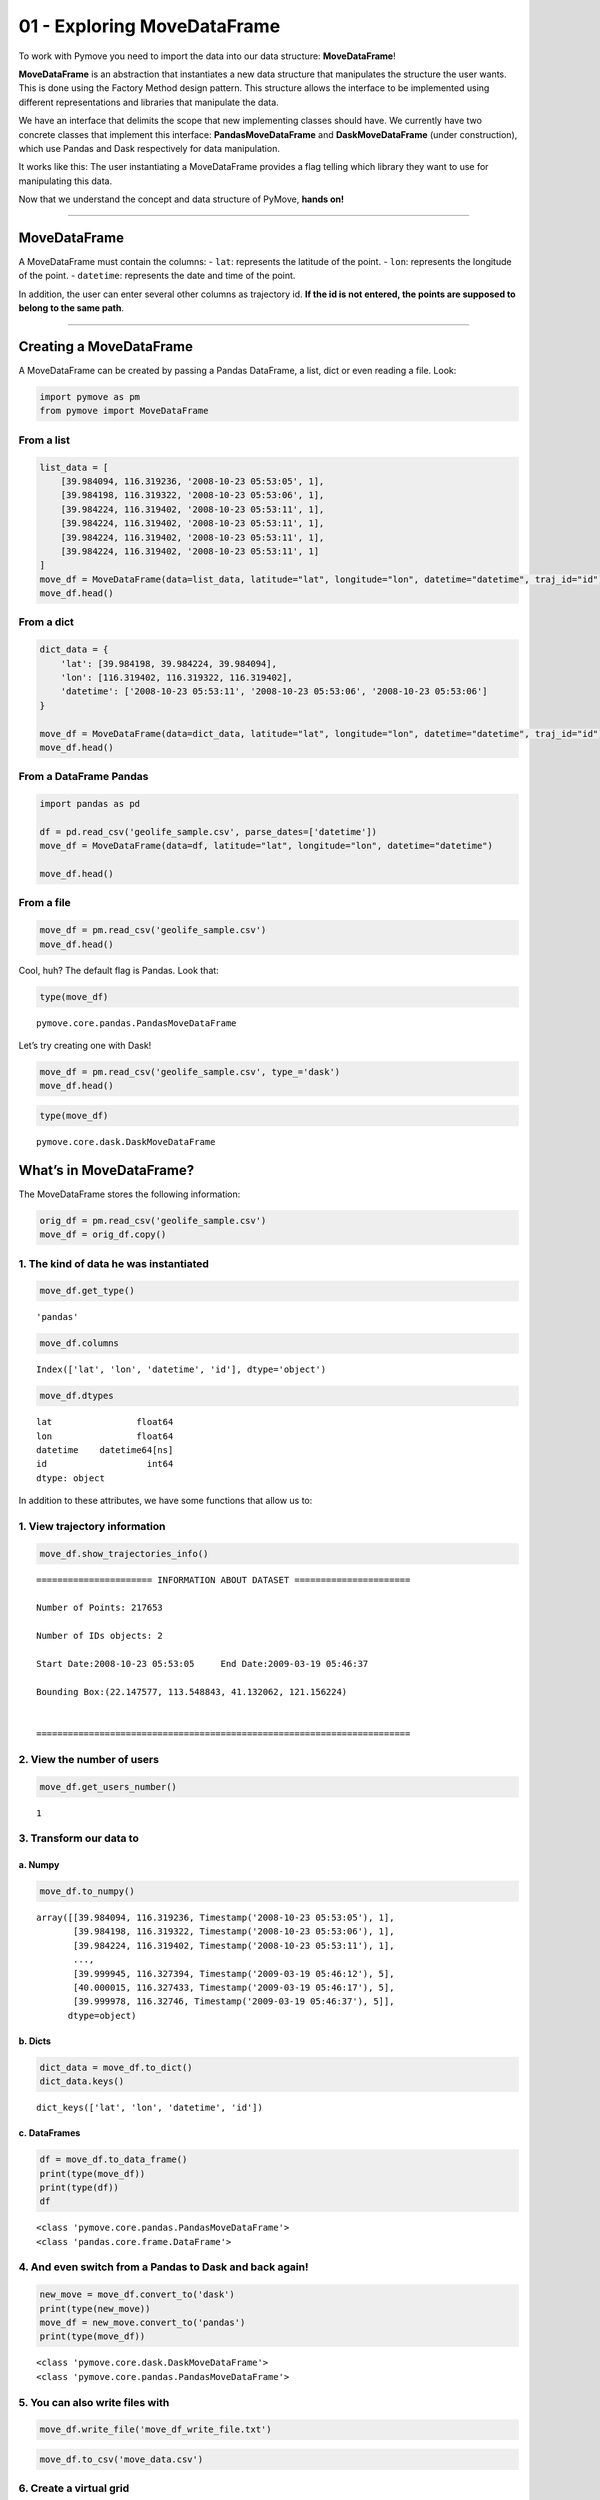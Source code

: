 01 - Exploring MoveDataFrame
============================

To work with Pymove you need to import the data into our data structure:
**MoveDataFrame**!

**MoveDataFrame** is an abstraction that instantiates a new data
structure that manipulates the structure the user wants. This is done
using the Factory Method design pattern. This structure allows the
interface to be implemented using different representations and
libraries that manipulate the data.

We have an interface that delimits the scope that new implementing
classes should have. We currently have two concrete classes that
implement this interface: **PandasMoveDataFrame** and
**DaskMoveDataFrame** (under construction), which use Pandas and Dask
respectively for data manipulation.

It works like this: The user instantiating a MoveDataFrame provides a
flag telling which library they want to use for manipulating this data.

Now that we understand the concept and data structure of PyMove, **hands
on!**

--------------

MoveDataFrame
-------------

A MoveDataFrame must contain the columns: - ``lat``: represents the
latitude of the point. - ``lon``: represents the longitude of the point.
- ``datetime``: represents the date and time of the point.

In addition, the user can enter several other columns as trajectory id.
**If the id is not entered, the points are supposed to belong to the
same path**.

--------------

Creating a MoveDataFrame
------------------------

A MoveDataFrame can be created by passing a Pandas DataFrame, a list,
dict or even reading a file. Look:

.. code:: ipython3

    import pymove as pm
    from pymove import MoveDataFrame

From a list
~~~~~~~~~~~

.. code:: ipython3

    list_data = [
        [39.984094, 116.319236, '2008-10-23 05:53:05', 1],
        [39.984198, 116.319322, '2008-10-23 05:53:06', 1],
        [39.984224, 116.319402, '2008-10-23 05:53:11', 1],
        [39.984224, 116.319402, '2008-10-23 05:53:11', 1],
        [39.984224, 116.319402, '2008-10-23 05:53:11', 1],
        [39.984224, 116.319402, '2008-10-23 05:53:11', 1]
    ]
    move_df = MoveDataFrame(data=list_data, latitude="lat", longitude="lon", datetime="datetime", traj_id="id")
    move_df.head()




.. raw:: html

    <div>
    <style scoped>
        .dataframe tbody tr th:only-of-type {
            vertical-align: middle;
        }

        .dataframe tbody tr th {
            vertical-align: top;
        }

        .dataframe thead th {
            text-align: right;
        }
    </style>
    <table border="1" class="dataframe">
      <thead>
        <tr style="text-align: right;">
          <th></th>
          <th>lat</th>
          <th>lon</th>
          <th>datetime</th>
          <th>id</th>
        </tr>
      </thead>
      <tbody>
        <tr>
          <th>0</th>
          <td>39.984094</td>
          <td>116.319236</td>
          <td>2008-10-23 05:53:05</td>
          <td>1</td>
        </tr>
        <tr>
          <th>1</th>
          <td>39.984198</td>
          <td>116.319322</td>
          <td>2008-10-23 05:53:06</td>
          <td>1</td>
        </tr>
        <tr>
          <th>2</th>
          <td>39.984224</td>
          <td>116.319402</td>
          <td>2008-10-23 05:53:11</td>
          <td>1</td>
        </tr>
        <tr>
          <th>3</th>
          <td>39.984224</td>
          <td>116.319402</td>
          <td>2008-10-23 05:53:11</td>
          <td>1</td>
        </tr>
        <tr>
          <th>4</th>
          <td>39.984224</td>
          <td>116.319402</td>
          <td>2008-10-23 05:53:11</td>
          <td>1</td>
        </tr>
      </tbody>
    </table>
    </div>



From a dict
~~~~~~~~~~~

.. code:: ipython3

    dict_data = {
        'lat': [39.984198, 39.984224, 39.984094],
        'lon': [116.319402, 116.319322, 116.319402],
        'datetime': ['2008-10-23 05:53:11', '2008-10-23 05:53:06', '2008-10-23 05:53:06']
    }

    move_df = MoveDataFrame(data=dict_data, latitude="lat", longitude="lon", datetime="datetime", traj_id="id")
    move_df.head()




.. raw:: html

    <div>
    <style scoped>
        .dataframe tbody tr th:only-of-type {
            vertical-align: middle;
        }

        .dataframe tbody tr th {
            vertical-align: top;
        }

        .dataframe thead th {
            text-align: right;
        }
    </style>
    <table border="1" class="dataframe">
      <thead>
        <tr style="text-align: right;">
          <th></th>
          <th>lat</th>
          <th>lon</th>
          <th>datetime</th>
        </tr>
      </thead>
      <tbody>
        <tr>
          <th>0</th>
          <td>39.984198</td>
          <td>116.319402</td>
          <td>2008-10-23 05:53:11</td>
        </tr>
        <tr>
          <th>1</th>
          <td>39.984224</td>
          <td>116.319322</td>
          <td>2008-10-23 05:53:06</td>
        </tr>
        <tr>
          <th>2</th>
          <td>39.984094</td>
          <td>116.319402</td>
          <td>2008-10-23 05:53:06</td>
        </tr>
      </tbody>
    </table>
    </div>



From a DataFrame Pandas
~~~~~~~~~~~~~~~~~~~~~~~

.. code:: ipython3

    import pandas as pd

    df = pd.read_csv('geolife_sample.csv', parse_dates=['datetime'])
    move_df = MoveDataFrame(data=df, latitude="lat", longitude="lon", datetime="datetime")

    move_df.head()




.. raw:: html

    <div>
    <style scoped>
        .dataframe tbody tr th:only-of-type {
            vertical-align: middle;
        }

        .dataframe tbody tr th {
            vertical-align: top;
        }

        .dataframe thead th {
            text-align: right;
        }
    </style>
    <table border="1" class="dataframe">
      <thead>
        <tr style="text-align: right;">
          <th></th>
          <th>lat</th>
          <th>lon</th>
          <th>datetime</th>
          <th>id</th>
        </tr>
      </thead>
      <tbody>
        <tr>
          <th>0</th>
          <td>39.984094</td>
          <td>116.319236</td>
          <td>2008-10-23 05:53:05</td>
          <td>1</td>
        </tr>
        <tr>
          <th>1</th>
          <td>39.984198</td>
          <td>116.319322</td>
          <td>2008-10-23 05:53:06</td>
          <td>1</td>
        </tr>
        <tr>
          <th>2</th>
          <td>39.984224</td>
          <td>116.319402</td>
          <td>2008-10-23 05:53:11</td>
          <td>1</td>
        </tr>
        <tr>
          <th>3</th>
          <td>39.984211</td>
          <td>116.319389</td>
          <td>2008-10-23 05:53:16</td>
          <td>1</td>
        </tr>
        <tr>
          <th>4</th>
          <td>39.984217</td>
          <td>116.319422</td>
          <td>2008-10-23 05:53:21</td>
          <td>1</td>
        </tr>
      </tbody>
    </table>
    </div>



From a file
~~~~~~~~~~~

.. code:: ipython3

    move_df = pm.read_csv('geolife_sample.csv')
    move_df.head()




.. raw:: html

    <div>
    <style scoped>
        .dataframe tbody tr th:only-of-type {
            vertical-align: middle;
        }

        .dataframe tbody tr th {
            vertical-align: top;
        }

        .dataframe thead th {
            text-align: right;
        }
    </style>
    <table border="1" class="dataframe">
      <thead>
        <tr style="text-align: right;">
          <th></th>
          <th>lat</th>
          <th>lon</th>
          <th>datetime</th>
          <th>id</th>
        </tr>
      </thead>
      <tbody>
        <tr>
          <th>0</th>
          <td>39.984094</td>
          <td>116.319236</td>
          <td>2008-10-23 05:53:05</td>
          <td>1</td>
        </tr>
        <tr>
          <th>1</th>
          <td>39.984198</td>
          <td>116.319322</td>
          <td>2008-10-23 05:53:06</td>
          <td>1</td>
        </tr>
        <tr>
          <th>2</th>
          <td>39.984224</td>
          <td>116.319402</td>
          <td>2008-10-23 05:53:11</td>
          <td>1</td>
        </tr>
        <tr>
          <th>3</th>
          <td>39.984211</td>
          <td>116.319389</td>
          <td>2008-10-23 05:53:16</td>
          <td>1</td>
        </tr>
        <tr>
          <th>4</th>
          <td>39.984217</td>
          <td>116.319422</td>
          <td>2008-10-23 05:53:21</td>
          <td>1</td>
        </tr>
      </tbody>
    </table>
    </div>



Cool, huh? The default flag is Pandas. Look that:

.. code:: ipython3

    type(move_df)




.. parsed-literal::

    pymove.core.pandas.PandasMoveDataFrame



Let’s try creating one with Dask!

.. code:: ipython3

    move_df = pm.read_csv('geolife_sample.csv', type_='dask')
    move_df.head()




.. raw:: html

    <div>
    <style scoped>
        .dataframe tbody tr th:only-of-type {
            vertical-align: middle;
        }

        .dataframe tbody tr th {
            vertical-align: top;
        }

        .dataframe thead th {
            text-align: right;
        }
    </style>
    <table border="1" class="dataframe">
      <thead>
        <tr style="text-align: right;">
          <th></th>
          <th>lat</th>
          <th>lon</th>
          <th>datetime</th>
          <th>id</th>
        </tr>
      </thead>
      <tbody>
        <tr>
          <th>0</th>
          <td>39.984094</td>
          <td>116.319236</td>
          <td>2008-10-23 05:53:05</td>
          <td>1</td>
        </tr>
        <tr>
          <th>1</th>
          <td>39.984198</td>
          <td>116.319322</td>
          <td>2008-10-23 05:53:06</td>
          <td>1</td>
        </tr>
        <tr>
          <th>2</th>
          <td>39.984224</td>
          <td>116.319402</td>
          <td>2008-10-23 05:53:11</td>
          <td>1</td>
        </tr>
        <tr>
          <th>3</th>
          <td>39.984211</td>
          <td>116.319389</td>
          <td>2008-10-23 05:53:16</td>
          <td>1</td>
        </tr>
        <tr>
          <th>4</th>
          <td>39.984217</td>
          <td>116.319422</td>
          <td>2008-10-23 05:53:21</td>
          <td>1</td>
        </tr>
      </tbody>
    </table>
    </div>



.. code:: ipython3

    type(move_df)




.. parsed-literal::

    pymove.core.dask.DaskMoveDataFrame



What’s in MoveDataFrame?
------------------------

The MoveDataFrame stores the following information:

.. code:: ipython3

    orig_df = pm.read_csv('geolife_sample.csv')
    move_df = orig_df.copy()

1. The kind of data he was instantiated
~~~~~~~~~~~~~~~~~~~~~~~~~~~~~~~~~~~~~~~

.. code:: ipython3

    move_df.get_type()




.. parsed-literal::

    'pandas'



.. code:: ipython3

    move_df.columns




.. parsed-literal::

    Index(['lat', 'lon', 'datetime', 'id'], dtype='object')



.. code:: ipython3

    move_df.dtypes




.. parsed-literal::

    lat                float64
    lon                float64
    datetime    datetime64[ns]
    id                   int64
    dtype: object



In addition to these attributes, we have some functions that allow us
to:

1. View trajectory information
~~~~~~~~~~~~~~~~~~~~~~~~~~~~~~

.. code:: ipython3

    move_df.show_trajectories_info()


.. parsed-literal::


    ====================== INFORMATION ABOUT DATASET ======================

    Number of Points: 217653

    Number of IDs objects: 2

    Start Date:2008-10-23 05:53:05     End Date:2009-03-19 05:46:37

    Bounding Box:(22.147577, 113.548843, 41.132062, 121.156224)


    =======================================================================



2. View the number of users
~~~~~~~~~~~~~~~~~~~~~~~~~~~

.. code:: ipython3

    move_df.get_users_number()




.. parsed-literal::

    1



3. Transform our data to
~~~~~~~~~~~~~~~~~~~~~~~~

a. Numpy
^^^^^^^^

.. code:: ipython3

    move_df.to_numpy()




.. parsed-literal::

    array([[39.984094, 116.319236, Timestamp('2008-10-23 05:53:05'), 1],
           [39.984198, 116.319322, Timestamp('2008-10-23 05:53:06'), 1],
           [39.984224, 116.319402, Timestamp('2008-10-23 05:53:11'), 1],
           ...,
           [39.999945, 116.327394, Timestamp('2009-03-19 05:46:12'), 5],
           [40.000015, 116.327433, Timestamp('2009-03-19 05:46:17'), 5],
           [39.999978, 116.32746, Timestamp('2009-03-19 05:46:37'), 5]],
          dtype=object)



b. Dicts
^^^^^^^^

.. code:: ipython3

    dict_data = move_df.to_dict()
    dict_data.keys()




.. parsed-literal::

    dict_keys(['lat', 'lon', 'datetime', 'id'])



c. DataFrames
^^^^^^^^^^^^^

.. code:: ipython3

    df = move_df.to_data_frame()
    print(type(move_df))
    print(type(df))
    df


.. parsed-literal::

    <class 'pymove.core.pandas.PandasMoveDataFrame'>
    <class 'pandas.core.frame.DataFrame'>




.. raw:: html

    <div>
    <style scoped>
        .dataframe tbody tr th:only-of-type {
            vertical-align: middle;
        }

        .dataframe tbody tr th {
            vertical-align: top;
        }

        .dataframe thead th {
            text-align: right;
        }
    </style>
    <table border="1" class="dataframe">
      <thead>
        <tr style="text-align: right;">
          <th></th>
          <th>lat</th>
          <th>lon</th>
          <th>datetime</th>
          <th>id</th>
        </tr>
      </thead>
      <tbody>
        <tr>
          <th>0</th>
          <td>39.984094</td>
          <td>116.319236</td>
          <td>2008-10-23 05:53:05</td>
          <td>1</td>
        </tr>
        <tr>
          <th>1</th>
          <td>39.984198</td>
          <td>116.319322</td>
          <td>2008-10-23 05:53:06</td>
          <td>1</td>
        </tr>
        <tr>
          <th>2</th>
          <td>39.984224</td>
          <td>116.319402</td>
          <td>2008-10-23 05:53:11</td>
          <td>1</td>
        </tr>
        <tr>
          <th>3</th>
          <td>39.984211</td>
          <td>116.319389</td>
          <td>2008-10-23 05:53:16</td>
          <td>1</td>
        </tr>
        <tr>
          <th>4</th>
          <td>39.984217</td>
          <td>116.319422</td>
          <td>2008-10-23 05:53:21</td>
          <td>1</td>
        </tr>
        <tr>
          <th>...</th>
          <td>...</td>
          <td>...</td>
          <td>...</td>
          <td>...</td>
        </tr>
        <tr>
          <th>217648</th>
          <td>39.999896</td>
          <td>116.327290</td>
          <td>2009-03-19 05:46:02</td>
          <td>5</td>
        </tr>
        <tr>
          <th>217649</th>
          <td>39.999899</td>
          <td>116.327352</td>
          <td>2009-03-19 05:46:07</td>
          <td>5</td>
        </tr>
        <tr>
          <th>217650</th>
          <td>39.999945</td>
          <td>116.327394</td>
          <td>2009-03-19 05:46:12</td>
          <td>5</td>
        </tr>
        <tr>
          <th>217651</th>
          <td>40.000015</td>
          <td>116.327433</td>
          <td>2009-03-19 05:46:17</td>
          <td>5</td>
        </tr>
        <tr>
          <th>217652</th>
          <td>39.999978</td>
          <td>116.327460</td>
          <td>2009-03-19 05:46:37</td>
          <td>5</td>
        </tr>
      </tbody>
    </table>
    <p>217653 rows × 4 columns</p>
    </div>



4. And even switch from a Pandas to Dask and back again!
~~~~~~~~~~~~~~~~~~~~~~~~~~~~~~~~~~~~~~~~~~~~~~~~~~~~~~~~

.. code:: ipython3

    new_move = move_df.convert_to('dask')
    print(type(new_move))
    move_df = new_move.convert_to('pandas')
    print(type(move_df))


.. parsed-literal::

    <class 'pymove.core.dask.DaskMoveDataFrame'>
    <class 'pymove.core.pandas.PandasMoveDataFrame'>


5. You can also write files with
~~~~~~~~~~~~~~~~~~~~~~~~~~~~~~~~

.. code:: ipython3

    move_df.write_file('move_df_write_file.txt')

.. code:: ipython3

    move_df.to_csv('move_data.csv')

6. Create a virtual grid
~~~~~~~~~~~~~~~~~~~~~~~~

.. code:: ipython3

    move_df.to_grid(8)




.. parsed-literal::

    lon_min_x: 113.548843
    lat_min_y: 22.147577
    grid_size_lat_y: 262999
    grid_size_lon_x: 105388
    cell_size_by_degree: 7.218478943256657e-05



7. View the information of the last MoveDataFrame operation: operation name, operation time and memory use
~~~~~~~~~~~~~~~~~~~~~~~~~~~~~~~~~~~~~~~~~~~~~~~~~~~~~~~~~~~~~~~~~~~~~~~~~~~~~~~~~~~~~~~~~~~~~~~~~~~~~~~~~~

.. code:: ipython3

    move_df.last_operation




.. parsed-literal::

    {'name': 'to_grid', 'time in seconds': 0.004861116409301758, 'memory': '0.0 B'}



8. Get data bound box
~~~~~~~~~~~~~~~~~~~~~

.. code:: ipython3

    move_df.get_bbox()




.. parsed-literal::

    (22.147577, 113.548843, 41.132062, 121.156224)



9. Create new columns:
~~~~~~~~~~~~~~~~~~~~~~

a. ``tid``: trajectory id based on Id and datetime
^^^^^^^^^^^^^^^^^^^^^^^^^^^^^^^^^^^^^^^^^^^^^^^^^^

.. code:: ipython3

    move_df.generate_tid_based_on_id_datetime()
    move_df.head()




.. raw:: html

    <div>
    <style scoped>
        .dataframe tbody tr th:only-of-type {
            vertical-align: middle;
        }

        .dataframe tbody tr th {
            vertical-align: top;
        }

        .dataframe thead th {
            text-align: right;
        }
    </style>
    <table border="1" class="dataframe">
      <thead>
        <tr style="text-align: right;">
          <th></th>
          <th>lat</th>
          <th>lon</th>
          <th>datetime</th>
          <th>id</th>
          <th>tid</th>
        </tr>
      </thead>
      <tbody>
        <tr>
          <th>0</th>
          <td>39.984094</td>
          <td>116.319236</td>
          <td>2008-10-23 05:53:05</td>
          <td>1</td>
          <td>12008102305</td>
        </tr>
        <tr>
          <th>1</th>
          <td>39.984198</td>
          <td>116.319322</td>
          <td>2008-10-23 05:53:06</td>
          <td>1</td>
          <td>12008102305</td>
        </tr>
        <tr>
          <th>2</th>
          <td>39.984224</td>
          <td>116.319402</td>
          <td>2008-10-23 05:53:11</td>
          <td>1</td>
          <td>12008102305</td>
        </tr>
        <tr>
          <th>3</th>
          <td>39.984211</td>
          <td>116.319389</td>
          <td>2008-10-23 05:53:16</td>
          <td>1</td>
          <td>12008102305</td>
        </tr>
        <tr>
          <th>4</th>
          <td>39.984217</td>
          <td>116.319422</td>
          <td>2008-10-23 05:53:21</td>
          <td>1</td>
          <td>12008102305</td>
        </tr>
      </tbody>
    </table>
    </div>



b. ``date``: extract date on datetime
^^^^^^^^^^^^^^^^^^^^^^^^^^^^^^^^^^^^^

.. code:: ipython3

    move_df.generate_date_features()
    move_df.head()




.. raw:: html

    <div>
    <style scoped>
        .dataframe tbody tr th:only-of-type {
            vertical-align: middle;
        }

        .dataframe tbody tr th {
            vertical-align: top;
        }

        .dataframe thead th {
            text-align: right;
        }
    </style>
    <table border="1" class="dataframe">
      <thead>
        <tr style="text-align: right;">
          <th></th>
          <th>lat</th>
          <th>lon</th>
          <th>datetime</th>
          <th>id</th>
          <th>tid</th>
          <th>date</th>
        </tr>
      </thead>
      <tbody>
        <tr>
          <th>0</th>
          <td>39.984094</td>
          <td>116.319236</td>
          <td>2008-10-23 05:53:05</td>
          <td>1</td>
          <td>12008102305</td>
          <td>2008-10-23</td>
        </tr>
        <tr>
          <th>1</th>
          <td>39.984198</td>
          <td>116.319322</td>
          <td>2008-10-23 05:53:06</td>
          <td>1</td>
          <td>12008102305</td>
          <td>2008-10-23</td>
        </tr>
        <tr>
          <th>2</th>
          <td>39.984224</td>
          <td>116.319402</td>
          <td>2008-10-23 05:53:11</td>
          <td>1</td>
          <td>12008102305</td>
          <td>2008-10-23</td>
        </tr>
        <tr>
          <th>3</th>
          <td>39.984211</td>
          <td>116.319389</td>
          <td>2008-10-23 05:53:16</td>
          <td>1</td>
          <td>12008102305</td>
          <td>2008-10-23</td>
        </tr>
        <tr>
          <th>4</th>
          <td>39.984217</td>
          <td>116.319422</td>
          <td>2008-10-23 05:53:21</td>
          <td>1</td>
          <td>12008102305</td>
          <td>2008-10-23</td>
        </tr>
      </tbody>
    </table>
    </div>



c. ``hour``: extract hour on datetime
^^^^^^^^^^^^^^^^^^^^^^^^^^^^^^^^^^^^^

.. code:: ipython3

    move_df.generate_hour_features()
    move_df.head()




.. raw:: html

    <div>
    <style scoped>
        .dataframe tbody tr th:only-of-type {
            vertical-align: middle;
        }

        .dataframe tbody tr th {
            vertical-align: top;
        }

        .dataframe thead th {
            text-align: right;
        }
    </style>
    <table border="1" class="dataframe">
      <thead>
        <tr style="text-align: right;">
          <th></th>
          <th>lat</th>
          <th>lon</th>
          <th>datetime</th>
          <th>id</th>
          <th>tid</th>
          <th>date</th>
          <th>hour</th>
        </tr>
      </thead>
      <tbody>
        <tr>
          <th>0</th>
          <td>39.984094</td>
          <td>116.319236</td>
          <td>2008-10-23 05:53:05</td>
          <td>1</td>
          <td>12008102305</td>
          <td>2008-10-23</td>
          <td>5</td>
        </tr>
        <tr>
          <th>1</th>
          <td>39.984198</td>
          <td>116.319322</td>
          <td>2008-10-23 05:53:06</td>
          <td>1</td>
          <td>12008102305</td>
          <td>2008-10-23</td>
          <td>5</td>
        </tr>
        <tr>
          <th>2</th>
          <td>39.984224</td>
          <td>116.319402</td>
          <td>2008-10-23 05:53:11</td>
          <td>1</td>
          <td>12008102305</td>
          <td>2008-10-23</td>
          <td>5</td>
        </tr>
        <tr>
          <th>3</th>
          <td>39.984211</td>
          <td>116.319389</td>
          <td>2008-10-23 05:53:16</td>
          <td>1</td>
          <td>12008102305</td>
          <td>2008-10-23</td>
          <td>5</td>
        </tr>
        <tr>
          <th>4</th>
          <td>39.984217</td>
          <td>116.319422</td>
          <td>2008-10-23 05:53:21</td>
          <td>1</td>
          <td>12008102305</td>
          <td>2008-10-23</td>
          <td>5</td>
        </tr>
      </tbody>
    </table>
    </div>



d. ``day``: day of the week from datatime.
^^^^^^^^^^^^^^^^^^^^^^^^^^^^^^^^^^^^^^^^^^

.. code:: ipython3

    move_df.generate_day_of_the_week_features()
    move_df.head()




.. raw:: html

    <div>
    <style scoped>
        .dataframe tbody tr th:only-of-type {
            vertical-align: middle;
        }

        .dataframe tbody tr th {
            vertical-align: top;
        }

        .dataframe thead th {
            text-align: right;
        }
    </style>
    <table border="1" class="dataframe">
      <thead>
        <tr style="text-align: right;">
          <th></th>
          <th>lat</th>
          <th>lon</th>
          <th>datetime</th>
          <th>id</th>
          <th>tid</th>
          <th>date</th>
          <th>hour</th>
          <th>day</th>
        </tr>
      </thead>
      <tbody>
        <tr>
          <th>0</th>
          <td>39.984094</td>
          <td>116.319236</td>
          <td>2008-10-23 05:53:05</td>
          <td>1</td>
          <td>12008102305</td>
          <td>2008-10-23</td>
          <td>5</td>
          <td>Thursday</td>
        </tr>
        <tr>
          <th>1</th>
          <td>39.984198</td>
          <td>116.319322</td>
          <td>2008-10-23 05:53:06</td>
          <td>1</td>
          <td>12008102305</td>
          <td>2008-10-23</td>
          <td>5</td>
          <td>Thursday</td>
        </tr>
        <tr>
          <th>2</th>
          <td>39.984224</td>
          <td>116.319402</td>
          <td>2008-10-23 05:53:11</td>
          <td>1</td>
          <td>12008102305</td>
          <td>2008-10-23</td>
          <td>5</td>
          <td>Thursday</td>
        </tr>
        <tr>
          <th>3</th>
          <td>39.984211</td>
          <td>116.319389</td>
          <td>2008-10-23 05:53:16</td>
          <td>1</td>
          <td>12008102305</td>
          <td>2008-10-23</td>
          <td>5</td>
          <td>Thursday</td>
        </tr>
        <tr>
          <th>4</th>
          <td>39.984217</td>
          <td>116.319422</td>
          <td>2008-10-23 05:53:21</td>
          <td>1</td>
          <td>12008102305</td>
          <td>2008-10-23</td>
          <td>5</td>
          <td>Thursday</td>
        </tr>
      </tbody>
    </table>
    </div>



e. ``period``: time of day or period from datatime.
^^^^^^^^^^^^^^^^^^^^^^^^^^^^^^^^^^^^^^^^^^^^^^^^^^^

.. code:: ipython3

    move_df.generate_time_of_day_features()
    move_df.head()




.. raw:: html

    <div>
    <style scoped>
        .dataframe tbody tr th:only-of-type {
            vertical-align: middle;
        }

        .dataframe tbody tr th {
            vertical-align: top;
        }

        .dataframe thead th {
            text-align: right;
        }
    </style>
    <table border="1" class="dataframe">
      <thead>
        <tr style="text-align: right;">
          <th></th>
          <th>lat</th>
          <th>lon</th>
          <th>datetime</th>
          <th>id</th>
          <th>tid</th>
          <th>date</th>
          <th>hour</th>
          <th>day</th>
          <th>period</th>
        </tr>
      </thead>
      <tbody>
        <tr>
          <th>0</th>
          <td>39.984094</td>
          <td>116.319236</td>
          <td>2008-10-23 05:53:05</td>
          <td>1</td>
          <td>12008102305</td>
          <td>2008-10-23</td>
          <td>5</td>
          <td>Thursday</td>
          <td>Early morning</td>
        </tr>
        <tr>
          <th>1</th>
          <td>39.984198</td>
          <td>116.319322</td>
          <td>2008-10-23 05:53:06</td>
          <td>1</td>
          <td>12008102305</td>
          <td>2008-10-23</td>
          <td>5</td>
          <td>Thursday</td>
          <td>Early morning</td>
        </tr>
        <tr>
          <th>2</th>
          <td>39.984224</td>
          <td>116.319402</td>
          <td>2008-10-23 05:53:11</td>
          <td>1</td>
          <td>12008102305</td>
          <td>2008-10-23</td>
          <td>5</td>
          <td>Thursday</td>
          <td>Early morning</td>
        </tr>
        <tr>
          <th>3</th>
          <td>39.984211</td>
          <td>116.319389</td>
          <td>2008-10-23 05:53:16</td>
          <td>1</td>
          <td>12008102305</td>
          <td>2008-10-23</td>
          <td>5</td>
          <td>Thursday</td>
          <td>Early morning</td>
        </tr>
        <tr>
          <th>4</th>
          <td>39.984217</td>
          <td>116.319422</td>
          <td>2008-10-23 05:53:21</td>
          <td>1</td>
          <td>12008102305</td>
          <td>2008-10-23</td>
          <td>5</td>
          <td>Thursday</td>
          <td>Early morning</td>
        </tr>
      </tbody>
    </table>
    </div>



f. ``dist_to_prev``, ``time_to_prev``, ``speed_to_prev``: create features of distance, time and speed to an GPS point P (lat, lon).
^^^^^^^^^^^^^^^^^^^^^^^^^^^^^^^^^^^^^^^^^^^^^^^^^^^^^^^^^^^^^^^^^^^^^^^^^^^^^^^^^^^^^^^^^^^^^^^^^^^^^^^^^^^^^^^^^^^^^^^^^^^^^^^^^^^

.. code:: ipython3

    move_df = orig_df.copy()
    move_df.generate_dist_time_speed_features()
    move_df.head()



.. parsed-literal::

    VBox(children=(HTML(value=''), IntProgress(value=0, max=2)))




.. raw:: html

    <div>
    <style scoped>
        .dataframe tbody tr th:only-of-type {
            vertical-align: middle;
        }

        .dataframe tbody tr th {
            vertical-align: top;
        }

        .dataframe thead th {
            text-align: right;
        }
    </style>
    <table border="1" class="dataframe">
      <thead>
        <tr style="text-align: right;">
          <th></th>
          <th>id</th>
          <th>lat</th>
          <th>lon</th>
          <th>datetime</th>
          <th>dist_to_prev</th>
          <th>time_to_prev</th>
          <th>speed_to_prev</th>
        </tr>
      </thead>
      <tbody>
        <tr>
          <th>0</th>
          <td>1</td>
          <td>39.984094</td>
          <td>116.319236</td>
          <td>2008-10-23 05:53:05</td>
          <td>NaN</td>
          <td>NaN</td>
          <td>NaN</td>
        </tr>
        <tr>
          <th>1</th>
          <td>1</td>
          <td>39.984198</td>
          <td>116.319322</td>
          <td>2008-10-23 05:53:06</td>
          <td>13.690153</td>
          <td>1.0</td>
          <td>13.690153</td>
        </tr>
        <tr>
          <th>2</th>
          <td>1</td>
          <td>39.984224</td>
          <td>116.319402</td>
          <td>2008-10-23 05:53:11</td>
          <td>7.403788</td>
          <td>5.0</td>
          <td>1.480758</td>
        </tr>
        <tr>
          <th>3</th>
          <td>1</td>
          <td>39.984211</td>
          <td>116.319389</td>
          <td>2008-10-23 05:53:16</td>
          <td>1.821083</td>
          <td>5.0</td>
          <td>0.364217</td>
        </tr>
        <tr>
          <th>4</th>
          <td>1</td>
          <td>39.984217</td>
          <td>116.319422</td>
          <td>2008-10-23 05:53:21</td>
          <td>2.889671</td>
          <td>5.0</td>
          <td>0.577934</td>
        </tr>
      </tbody>
    </table>
    </div>



g. ``dist_to_prev``, ``dist_to_next``, ``dist_prev_to_next`` : three distance in meters to an GPS point P (lat, lon).
^^^^^^^^^^^^^^^^^^^^^^^^^^^^^^^^^^^^^^^^^^^^^^^^^^^^^^^^^^^^^^^^^^^^^^^^^^^^^^^^^^^^^^^^^^^^^^^^^^^^^^^^^^^^^^^^^^^^^

.. code:: ipython3

    move_df = orig_df.copy()
    move_df.generate_dist_features()
    move_df.head()



.. parsed-literal::

    VBox(children=(HTML(value=''), IntProgress(value=0, max=2)))




.. raw:: html

    <div>
    <style scoped>
        .dataframe tbody tr th:only-of-type {
            vertical-align: middle;
        }

        .dataframe tbody tr th {
            vertical-align: top;
        }

        .dataframe thead th {
            text-align: right;
        }
    </style>
    <table border="1" class="dataframe">
      <thead>
        <tr style="text-align: right;">
          <th></th>
          <th>id</th>
          <th>lat</th>
          <th>lon</th>
          <th>datetime</th>
          <th>dist_to_prev</th>
          <th>dist_to_next</th>
          <th>dist_prev_to_next</th>
        </tr>
      </thead>
      <tbody>
        <tr>
          <th>0</th>
          <td>1</td>
          <td>39.984094</td>
          <td>116.319236</td>
          <td>2008-10-23 05:53:05</td>
          <td>NaN</td>
          <td>13.690153</td>
          <td>NaN</td>
        </tr>
        <tr>
          <th>1</th>
          <td>1</td>
          <td>39.984198</td>
          <td>116.319322</td>
          <td>2008-10-23 05:53:06</td>
          <td>13.690153</td>
          <td>7.403788</td>
          <td>20.223428</td>
        </tr>
        <tr>
          <th>2</th>
          <td>1</td>
          <td>39.984224</td>
          <td>116.319402</td>
          <td>2008-10-23 05:53:11</td>
          <td>7.403788</td>
          <td>1.821083</td>
          <td>5.888579</td>
        </tr>
        <tr>
          <th>3</th>
          <td>1</td>
          <td>39.984211</td>
          <td>116.319389</td>
          <td>2008-10-23 05:53:16</td>
          <td>1.821083</td>
          <td>2.889671</td>
          <td>1.873356</td>
        </tr>
        <tr>
          <th>4</th>
          <td>1</td>
          <td>39.984217</td>
          <td>116.319422</td>
          <td>2008-10-23 05:53:21</td>
          <td>2.889671</td>
          <td>66.555997</td>
          <td>68.727260</td>
        </tr>
      </tbody>
    </table>
    </div>



h. ``time_to_prev``, ``time_to_next``, ``time_prev_to_next`` : three time in seconds to an GPS point P (lat, lon).
^^^^^^^^^^^^^^^^^^^^^^^^^^^^^^^^^^^^^^^^^^^^^^^^^^^^^^^^^^^^^^^^^^^^^^^^^^^^^^^^^^^^^^^^^^^^^^^^^^^^^^^^^^^^^^^^^^

.. code:: ipython3

    move_df = orig_df.copy()
    move_df.generate_time_features()
    move_df.head()



.. parsed-literal::

    VBox(children=(HTML(value=''), IntProgress(value=0, max=2)))




.. raw:: html

    <div>
    <style scoped>
        .dataframe tbody tr th:only-of-type {
            vertical-align: middle;
        }

        .dataframe tbody tr th {
            vertical-align: top;
        }

        .dataframe thead th {
            text-align: right;
        }
    </style>
    <table border="1" class="dataframe">
      <thead>
        <tr style="text-align: right;">
          <th></th>
          <th>id</th>
          <th>lat</th>
          <th>lon</th>
          <th>datetime</th>
          <th>time_to_prev</th>
          <th>time_to_next</th>
          <th>time_prev_to_next</th>
        </tr>
      </thead>
      <tbody>
        <tr>
          <th>0</th>
          <td>1</td>
          <td>39.984094</td>
          <td>116.319236</td>
          <td>2008-10-23 05:53:05</td>
          <td>NaN</td>
          <td>1.0</td>
          <td>NaN</td>
        </tr>
        <tr>
          <th>1</th>
          <td>1</td>
          <td>39.984198</td>
          <td>116.319322</td>
          <td>2008-10-23 05:53:06</td>
          <td>1.0</td>
          <td>5.0</td>
          <td>6.0</td>
        </tr>
        <tr>
          <th>2</th>
          <td>1</td>
          <td>39.984224</td>
          <td>116.319402</td>
          <td>2008-10-23 05:53:11</td>
          <td>5.0</td>
          <td>5.0</td>
          <td>10.0</td>
        </tr>
        <tr>
          <th>3</th>
          <td>1</td>
          <td>39.984211</td>
          <td>116.319389</td>
          <td>2008-10-23 05:53:16</td>
          <td>5.0</td>
          <td>5.0</td>
          <td>10.0</td>
        </tr>
        <tr>
          <th>4</th>
          <td>1</td>
          <td>39.984217</td>
          <td>116.319422</td>
          <td>2008-10-23 05:53:21</td>
          <td>5.0</td>
          <td>2.0</td>
          <td>7.0</td>
        </tr>
      </tbody>
    </table>
    </div>



i. ``speed_to_prev``, ``speed_to_next``, ``speed_prev_to_next`` : three speed in meters by seconds to an GPS point P (lat, lon).
^^^^^^^^^^^^^^^^^^^^^^^^^^^^^^^^^^^^^^^^^^^^^^^^^^^^^^^^^^^^^^^^^^^^^^^^^^^^^^^^^^^^^^^^^^^^^^^^^^^^^^^^^^^^^^^^^^^^^^^^^^^^^^^^

.. code:: ipython3

    move_df = orig_df.copy()
    move_df.generate_speed_features()
    move_df.head()



.. parsed-literal::

    VBox(children=(HTML(value=''), IntProgress(value=0, max=2)))



.. parsed-literal::

    VBox(children=(HTML(value=''), IntProgress(value=0, max=2)))




.. raw:: html

    <div>
    <style scoped>
        .dataframe tbody tr th:only-of-type {
            vertical-align: middle;
        }

        .dataframe tbody tr th {
            vertical-align: top;
        }

        .dataframe thead th {
            text-align: right;
        }
    </style>
    <table border="1" class="dataframe">
      <thead>
        <tr style="text-align: right;">
          <th></th>
          <th>id</th>
          <th>lat</th>
          <th>lon</th>
          <th>datetime</th>
          <th>speed_to_prev</th>
          <th>speed_to_next</th>
          <th>speed_prev_to_next</th>
        </tr>
      </thead>
      <tbody>
        <tr>
          <th>0</th>
          <td>1</td>
          <td>39.984094</td>
          <td>116.319236</td>
          <td>2008-10-23 05:53:05</td>
          <td>NaN</td>
          <td>13.690153</td>
          <td>NaN</td>
        </tr>
        <tr>
          <th>1</th>
          <td>1</td>
          <td>39.984198</td>
          <td>116.319322</td>
          <td>2008-10-23 05:53:06</td>
          <td>13.690153</td>
          <td>1.480758</td>
          <td>3.515657</td>
        </tr>
        <tr>
          <th>2</th>
          <td>1</td>
          <td>39.984224</td>
          <td>116.319402</td>
          <td>2008-10-23 05:53:11</td>
          <td>1.480758</td>
          <td>0.364217</td>
          <td>0.922487</td>
        </tr>
        <tr>
          <th>3</th>
          <td>1</td>
          <td>39.984211</td>
          <td>116.319389</td>
          <td>2008-10-23 05:53:16</td>
          <td>0.364217</td>
          <td>0.577934</td>
          <td>0.471075</td>
        </tr>
        <tr>
          <th>4</th>
          <td>1</td>
          <td>39.984217</td>
          <td>116.319422</td>
          <td>2008-10-23 05:53:21</td>
          <td>0.577934</td>
          <td>33.277998</td>
          <td>9.920810</td>
        </tr>
      </tbody>
    </table>
    </div>



j. ``dist_to_prev``, ``time_to_prev``, ``speed_to_prev`` : distance, time and speed from previous ponint
^^^^^^^^^^^^^^^^^^^^^^^^^^^^^^^^^^^^^^^^^^^^^^^^^^^^^^^^^^^^^^^^^^^^^^^^^^^^^^^^^^^^^^^^^^^^^^^^^^^^^^^^

.. code:: ipython3

    move_df = orig_df.copy()
    move_df.generate_dist_time_speed_features(inplace=False)



.. parsed-literal::

    VBox(children=(HTML(value=''), IntProgress(value=0, max=2)))




.. raw:: html

    <div>
    <style scoped>
        .dataframe tbody tr th:only-of-type {
            vertical-align: middle;
        }

        .dataframe tbody tr th {
            vertical-align: top;
        }

        .dataframe thead th {
            text-align: right;
        }
    </style>
    <table border="1" class="dataframe">
      <thead>
        <tr style="text-align: right;">
          <th></th>
          <th>id</th>
          <th>lat</th>
          <th>lon</th>
          <th>datetime</th>
          <th>dist_to_prev</th>
          <th>time_to_prev</th>
          <th>speed_to_prev</th>
        </tr>
      </thead>
      <tbody>
        <tr>
          <th>0</th>
          <td>1</td>
          <td>39.984094</td>
          <td>116.319236</td>
          <td>2008-10-23 05:53:05</td>
          <td>NaN</td>
          <td>NaN</td>
          <td>NaN</td>
        </tr>
        <tr>
          <th>1</th>
          <td>1</td>
          <td>39.984198</td>
          <td>116.319322</td>
          <td>2008-10-23 05:53:06</td>
          <td>13.690153</td>
          <td>1.0</td>
          <td>13.690153</td>
        </tr>
        <tr>
          <th>2</th>
          <td>1</td>
          <td>39.984224</td>
          <td>116.319402</td>
          <td>2008-10-23 05:53:11</td>
          <td>7.403788</td>
          <td>5.0</td>
          <td>1.480758</td>
        </tr>
        <tr>
          <th>3</th>
          <td>1</td>
          <td>39.984211</td>
          <td>116.319389</td>
          <td>2008-10-23 05:53:16</td>
          <td>1.821083</td>
          <td>5.0</td>
          <td>0.364217</td>
        </tr>
        <tr>
          <th>4</th>
          <td>1</td>
          <td>39.984217</td>
          <td>116.319422</td>
          <td>2008-10-23 05:53:21</td>
          <td>2.889671</td>
          <td>5.0</td>
          <td>0.577934</td>
        </tr>
        <tr>
          <th>...</th>
          <td>...</td>
          <td>...</td>
          <td>...</td>
          <td>...</td>
          <td>...</td>
          <td>...</td>
          <td>...</td>
        </tr>
        <tr>
          <th>217648</th>
          <td>5</td>
          <td>39.999896</td>
          <td>116.327290</td>
          <td>2009-03-19 05:46:02</td>
          <td>7.198855</td>
          <td>5.0</td>
          <td>1.439771</td>
        </tr>
        <tr>
          <th>217649</th>
          <td>5</td>
          <td>39.999899</td>
          <td>116.327352</td>
          <td>2009-03-19 05:46:07</td>
          <td>5.291709</td>
          <td>5.0</td>
          <td>1.058342</td>
        </tr>
        <tr>
          <th>217650</th>
          <td>5</td>
          <td>39.999945</td>
          <td>116.327394</td>
          <td>2009-03-19 05:46:12</td>
          <td>6.241949</td>
          <td>5.0</td>
          <td>1.248390</td>
        </tr>
        <tr>
          <th>217651</th>
          <td>5</td>
          <td>40.000015</td>
          <td>116.327433</td>
          <td>2009-03-19 05:46:17</td>
          <td>8.462920</td>
          <td>5.0</td>
          <td>1.692584</td>
        </tr>
        <tr>
          <th>217652</th>
          <td>5</td>
          <td>39.999978</td>
          <td>116.327460</td>
          <td>2009-03-19 05:46:37</td>
          <td>4.713399</td>
          <td>20.0</td>
          <td>0.235670</td>
        </tr>
      </tbody>
    </table>
    <p>217653 rows × 7 columns</p>
    </div>



K. ``situation``: column with move and stop points by radius.
^^^^^^^^^^^^^^^^^^^^^^^^^^^^^^^^^^^^^^^^^^^^^^^^^^^^^^^^^^^^^

.. code:: ipython3

    move_df = orig_df.copy()
    move_df.generate_move_and_stop_by_radius()
    move_df.head()



.. parsed-literal::

    VBox(children=(HTML(value=''), IntProgress(value=0, max=2)))




.. raw:: html

    <div>
    <style scoped>
        .dataframe tbody tr th:only-of-type {
            vertical-align: middle;
        }

        .dataframe tbody tr th {
            vertical-align: top;
        }

        .dataframe thead th {
            text-align: right;
        }
    </style>
    <table border="1" class="dataframe">
      <thead>
        <tr style="text-align: right;">
          <th></th>
          <th>id</th>
          <th>lat</th>
          <th>lon</th>
          <th>datetime</th>
          <th>dist_to_prev</th>
          <th>dist_to_next</th>
          <th>dist_prev_to_next</th>
          <th>situation</th>
        </tr>
      </thead>
      <tbody>
        <tr>
          <th>0</th>
          <td>1</td>
          <td>39.984094</td>
          <td>116.319236</td>
          <td>2008-10-23 05:53:05</td>
          <td>NaN</td>
          <td>13.690153</td>
          <td>NaN</td>
          <td>nan</td>
        </tr>
        <tr>
          <th>1</th>
          <td>1</td>
          <td>39.984198</td>
          <td>116.319322</td>
          <td>2008-10-23 05:53:06</td>
          <td>13.690153</td>
          <td>7.403788</td>
          <td>20.223428</td>
          <td>move</td>
        </tr>
        <tr>
          <th>2</th>
          <td>1</td>
          <td>39.984224</td>
          <td>116.319402</td>
          <td>2008-10-23 05:53:11</td>
          <td>7.403788</td>
          <td>1.821083</td>
          <td>5.888579</td>
          <td>move</td>
        </tr>
        <tr>
          <th>3</th>
          <td>1</td>
          <td>39.984211</td>
          <td>116.319389</td>
          <td>2008-10-23 05:53:16</td>
          <td>1.821083</td>
          <td>2.889671</td>
          <td>1.873356</td>
          <td>move</td>
        </tr>
        <tr>
          <th>4</th>
          <td>1</td>
          <td>39.984217</td>
          <td>116.319422</td>
          <td>2008-10-23 05:53:21</td>
          <td>2.889671</td>
          <td>66.555997</td>
          <td>68.727260</td>
          <td>move</td>
        </tr>
      </tbody>
    </table>
    </div>



9. Get time difference between max and min datetime in trajectory data.
~~~~~~~~~~~~~~~~~~~~~~~~~~~~~~~~~~~~~~~~~~~~~~~~~~~~~~~~~~~~~~~~~~~~~~~

.. code:: ipython3

    move_df.time_interval()




.. parsed-literal::

    Timedelta('146 days 23:53:32')



And that’s it! See upcoming notebooks to learn more about what PyMove can do!
~~~~~~~~~~~~~~~~~~~~~~~~~~~~~~~~~~~~~~~~~~~~~~~~~~~~~~~~~~~~~~~~~~~~~~~~~~~~~
